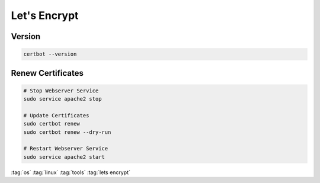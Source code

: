 =============
Let's Encrypt
=============

Version
=======

.. code-block:: bash

   certbot --version

Renew Certificates
==================

.. code-block:: bash

   # Stop Webserver Service
   sudo service apache2 stop

   # Update Certificates
   sudo certbot renew
   sudo certbot renew --dry-run

   # Restart Webserver Service
   sudo service apache2 start

:tag:`os`
:tag:`linux`
:tag:`tools`
:tag:`lets encrypt`